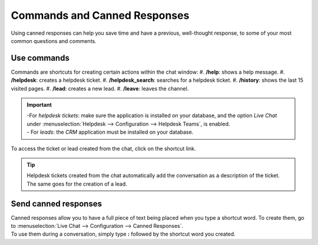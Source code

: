 =============================
Commands and Canned Responses
=============================

Using canned responses can help you save time and have a previous, well-thought response, to some
of your most common questions and comments.

Use commands
============

Commands are shortcuts for creating certain actions within the chat window:
#. **/help**: shows a help message.
#. **/helpdesk**: creates a helpdesk ticket.
#. **/helpdesk_search**: searches for a helpdesk ticket.
#. **/history**: shows the last 15 visited pages.
#. **/lead**: creates a new lead.
#. **/leave**: leaves the channel.

.. important::
   | -For *helpdesk tickets*: make sure the application is installed on your database, and the
     option *Live Chat* under :menuselection:`Helpdesk --> Configuration --> Helpdesk Teams`,
     is enabled.
   | - For *leads*: the *CRM* application must be installed on your database.

To access the ticket or lead created from the chat, click on the shortcut link.

.. image:: media/create_ticket.png
   :align: center
   :alt: View of the chat window with a helpdesk ticket created in Odoo Live Chat

.. tip::
   Helpdesk tickets created from the chat automatically add the conversation as a description of
   the ticket. The same goes for the creation of a lead.

Send canned responses
=====================

| Canned responses allow you to have a full piece of text being placed when you type a shortcut word.
  To create them, go to :menuselection:`Live Chat --> Configuration --> Canned Responses`.
| To use them during a conversation, simply type **:** followed by the shortcut word you created.

.. image:: media/canned_response.png
   :align: center
   :alt: View of a chat window and the use of a canned response in Odoo Live Chat

.. seealso::
   - :doc:`ratings`
